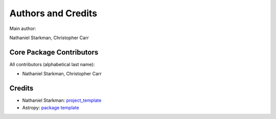 .. _discO-credits:

*******************
Authors and Credits
*******************

Main author:

Nathaniel Starkman, Christopher Carr


Core Package Contributors
=========================

|Contributors|

All contributors (alphabetical last name):

* Nathaniel Starkman, Christopher Carr
  

Credits
=======

* Nathaniel Starkman: `project_template <https://github.com/nstarman/project_template>`_
* Astropy: `package template <https://github.com/astropy/package-template>`_
  

.. |Contributors| image:: https://img.shields.io/github/contributors/cwru-pat/discO?style=flat
   :alt: GitHub contributors

